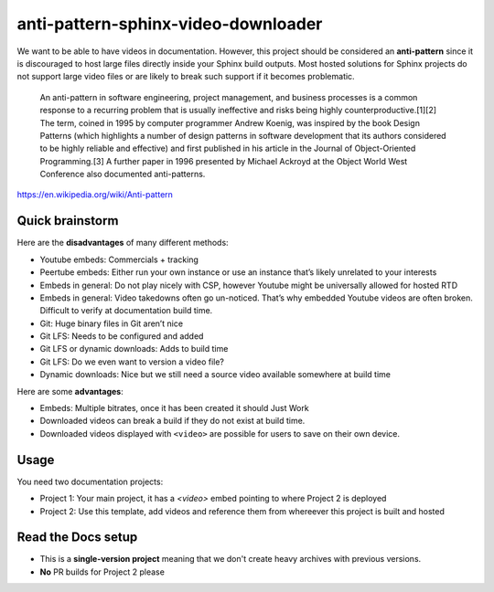 anti-pattern-sphinx-video-downloader
====================================

We want to be able to have videos in documentation. However, this project
should be considered an **anti-pattern** since it is discouraged to host
large files directly inside your Sphinx build outputs. Most hosted
solutions for Sphinx projects do not support large video files or are
likely to break such support if it becomes problematic.

   An anti-pattern in software engineering, project management, and
   business processes is a common response to a recurring problem that
   is usually ineffective and risks being highly
   counterproductive.[1][2] The term, coined in 1995 by computer
   programmer Andrew Koenig, was inspired by the book Design Patterns
   (which highlights a number of design patterns in software development
   that its authors considered to be highly reliable and effective) and
   first published in his article in the Journal of Object-Oriented
   Programming.[3] A further paper in 1996 presented by Michael Ackroyd
   at the Object World West Conference also documented anti-patterns.

https://en.wikipedia.org/wiki/Anti-pattern

Quick brainstorm
----------------

Here are the **disadvantages** of many different methods:

-  Youtube embeds: Commercials + tracking
-  Peertube embeds: Either run your own instance or use an instance
   that’s likely unrelated to your interests
-  Embeds in general: Do not play nicely with CSP, however Youtube might
   be universally allowed for hosted RTD
-  Embeds in general: Video takedowns often go un-noticed. That’s why
   embedded Youtube videos are often broken. Difficult to verify at
   documentation build time.
-  Git: Huge binary files in Git aren’t nice
-  Git LFS: Needs to be configured and added
-  Git LFS or dynamic downloads: Adds to build time
-  Git LFS: Do we even want to version a video file?
-  Dynamic downloads: Nice but we still need a source video available
   somewhere at build time

Here are some **advantages**:

-  Embeds: Multiple bitrates, once it has been created it should Just
   Work
-  Downloaded videos can break a build if they do not exist at build
   time.
-  Downloaded videos displayed with ``<video>`` are possible for users
   to save on their own device.


Usage
-----

You need two documentation projects:

-  Project 1: Your main project, it has a `<video>` embed pointing to where Project 2 is deployed
-  Project 2: Use this template, add videos and reference them from whereever this project is built and hosted

Read the Docs setup
-------------------

-  This is a **single-version project** meaning that we don't create heavy archives with previous versions.
-  **No** PR builds for Project 2 please
